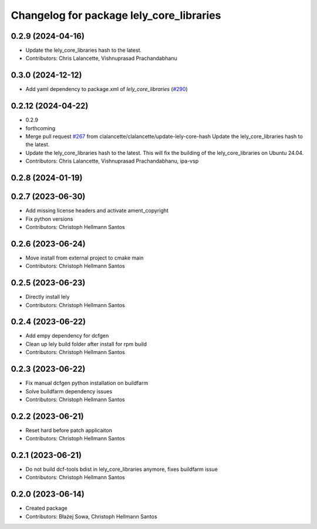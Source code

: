 ^^^^^^^^^^^^^^^^^^^^^^^^^^^^^^^^^^^^^^^^^
Changelog for package lely_core_libraries
^^^^^^^^^^^^^^^^^^^^^^^^^^^^^^^^^^^^^^^^^

0.2.9 (2024-04-16)
------------------
* Update the lely_core_libraries hash to the latest.
* Contributors: Chris Lalancette, Vishnuprasad Prachandabhanu

0.3.0 (2024-12-12)
------------------
* Add yaml dependency to package.xml of `lely_core_libraries` (`#290 <https://github.com/ros-industrial/ros2_canopen/issues/290>`_)

0.2.12 (2024-04-22)
-------------------
* 0.2.9
* forthcoming
* Merge pull request `#267 <https://github.com/ros-industrial/ros2_canopen/issues/267>`_ from clalancette/clalancette/update-lely-core-hash
  Update the lely_core_libraries hash to the latest.
* Update the lely_core_libraries hash to the latest.
  This will fix the building of the lely_core_libraries
  on Ubuntu 24.04.
* Contributors: Chris Lalancette, Vishnuprasad Prachandabhanu, ipa-vsp

0.2.8 (2024-01-19)
------------------

0.2.7 (2023-06-30)
------------------
* Add missing license headers and activate ament_copyright
* Fix python versions
* Contributors: Christoph Hellmann Santos

0.2.6 (2023-06-24)
------------------
* Move install from external project to cmake main
* Contributors: Christoph Hellmann Santos

0.2.5 (2023-06-23)
------------------
* Directly install lely
* Contributors: Christoph Hellmann Santos

0.2.4 (2023-06-22)
------------------
* Add empy dependency for dcfgen
* Clean up lely build folder after install for rpm build
* Contributors: Christoph Hellmann Santos

0.2.3 (2023-06-22)
------------------
* Fix manual dcfgen python installation on buildfarm
* Solve buildfarm dependency issues
* Contributors: Christoph Hellmann Santos

0.2.2 (2023-06-21)
------------------
* Reset hard before patch applicaiton
* Contributors: Christoph Hellmann Santos

0.2.1 (2023-06-21)
------------------
* Do not build dcf-tools bdist in lely_core_libraries anymore, fixes buildfarm issue
* Contributors: Christoph Hellmann Santos

0.2.0 (2023-06-14)
------------------
* Created package
* Contributors: Błażej Sowa, Christoph Hellmann Santos
